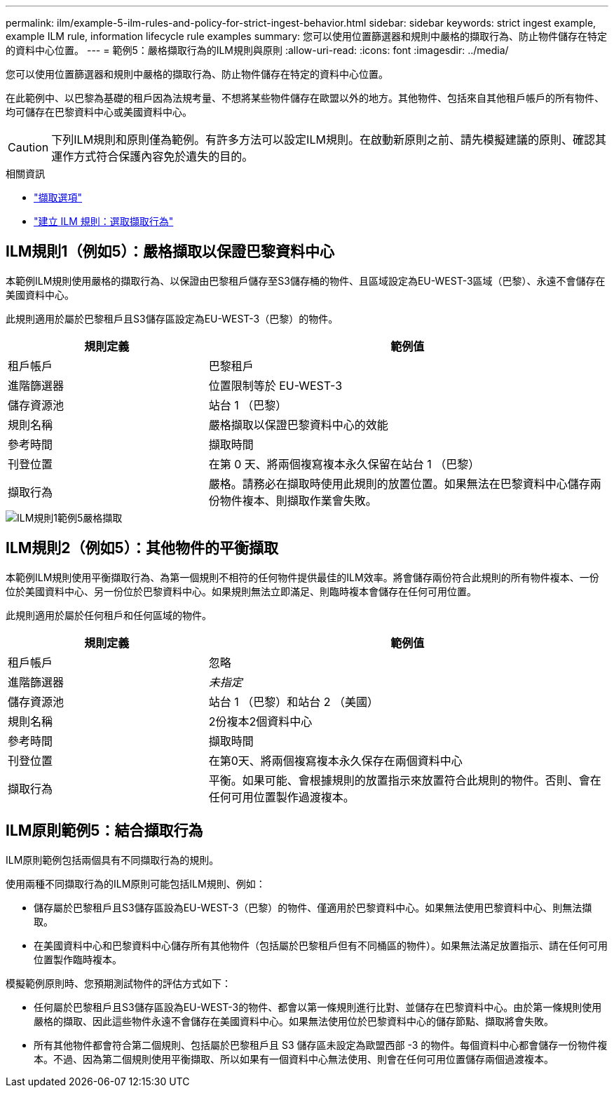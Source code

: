 ---
permalink: ilm/example-5-ilm-rules-and-policy-for-strict-ingest-behavior.html 
sidebar: sidebar 
keywords: strict ingest example, example ILM rule, information lifecycle rule examples 
summary: 您可以使用位置篩選器和規則中嚴格的擷取行為、防止物件儲存在特定的資料中心位置。 
---
= 範例5：嚴格擷取行為的ILM規則與原則
:allow-uri-read: 
:icons: font
:imagesdir: ../media/


[role="lead"]
您可以使用位置篩選器和規則中嚴格的擷取行為、防止物件儲存在特定的資料中心位置。

在此範例中、以巴黎為基礎的租戶因為法規考量、不想將某些物件儲存在歐盟以外的地方。其他物件、包括來自其他租戶帳戶的所有物件、均可儲存在巴黎資料中心或美國資料中心。


CAUTION: 下列ILM規則和原則僅為範例。有許多方法可以設定ILM規則。在啟動新原則之前、請先模擬建議的原則、確認其運作方式符合保護內容免於遺失的目的。

.相關資訊
* link:data-protection-options-for-ingest.html["擷取選項"]
* link:create-ilm-rule-select-ingest-behavior.html["建立 ILM 規則：選取擷取行為"]




== ILM規則1（例如5）：嚴格擷取以保證巴黎資料中心

本範例ILM規則使用嚴格的擷取行為、以保證由巴黎租戶儲存至S3儲存桶的物件、且區域設定為EU-WEST-3區域（巴黎）、永遠不會儲存在美國資料中心。

此規則適用於屬於巴黎租戶且S3儲存區設定為EU-WEST-3（巴黎）的物件。

[cols="1a,2a"]
|===
| 規則定義 | 範例值 


 a| 
租戶帳戶
 a| 
巴黎租戶



 a| 
進階篩選器
 a| 
位置限制等於 EU-WEST-3



 a| 
儲存資源池
 a| 
站台 1 （巴黎）



 a| 
規則名稱
 a| 
嚴格擷取以保證巴黎資料中心的效能



 a| 
參考時間
 a| 
擷取時間



 a| 
刊登位置
 a| 
在第 0 天、將兩個複寫複本永久保留在站台 1 （巴黎）



 a| 
擷取行為
 a| 
嚴格。請務必在擷取時使用此規則的放置位置。如果無法在巴黎資料中心儲存兩份物件複本、則擷取作業會失敗。

|===
image::../media/ilm_rule_1_example_5_strict_ingest.png[ILM規則1範例5嚴格擷取]



== ILM規則2（例如5）：其他物件的平衡擷取

本範例ILM規則使用平衡擷取行為、為第一個規則不相符的任何物件提供最佳的ILM效率。將會儲存兩份符合此規則的所有物件複本、一份位於美國資料中心、另一份位於巴黎資料中心。如果規則無法立即滿足、則臨時複本會儲存在任何可用位置。

此規則適用於屬於任何租戶和任何區域的物件。

[cols="1a,2a"]
|===
| 規則定義 | 範例值 


 a| 
租戶帳戶
 a| 
忽略



 a| 
進階篩選器
 a| 
_未指定_



 a| 
儲存資源池
 a| 
站台 1 （巴黎）和站台 2 （美國）



 a| 
規則名稱
 a| 
2份複本2個資料中心



 a| 
參考時間
 a| 
擷取時間



 a| 
刊登位置
 a| 
在第0天、將兩個複寫複本永久保存在兩個資料中心



 a| 
擷取行為
 a| 
平衡。如果可能、會根據規則的放置指示來放置符合此規則的物件。否則、會在任何可用位置製作過渡複本。

|===


== ILM原則範例5：結合擷取行為

ILM原則範例包括兩個具有不同擷取行為的規則。

使用兩種不同擷取行為的ILM原則可能包括ILM規則、例如：

* 儲存屬於巴黎租戶且S3儲存區設為EU-WEST-3（巴黎）的物件、僅適用於巴黎資料中心。如果無法使用巴黎資料中心、則無法擷取。
* 在美國資料中心和巴黎資料中心儲存所有其他物件（包括屬於巴黎租戶但有不同桶區的物件）。如果無法滿足放置指示、請在任何可用位置製作臨時複本。


模擬範例原則時、您預期測試物件的評估方式如下：

* 任何屬於巴黎租戶且S3儲存區設為EU-WEST-3的物件、都會以第一條規則進行比對、並儲存在巴黎資料中心。由於第一條規則使用嚴格的擷取、因此這些物件永遠不會儲存在美國資料中心。如果無法使用位於巴黎資料中心的儲存節點、擷取將會失敗。
* 所有其他物件都會符合第二個規則、包括屬於巴黎租戶且 S3 儲存區未設定為歐盟西部 -3 的物件。每個資料中心都會儲存一份物件複本。不過、因為第二個規則使用平衡擷取、所以如果有一個資料中心無法使用、則會在任何可用位置儲存兩個過渡複本。


